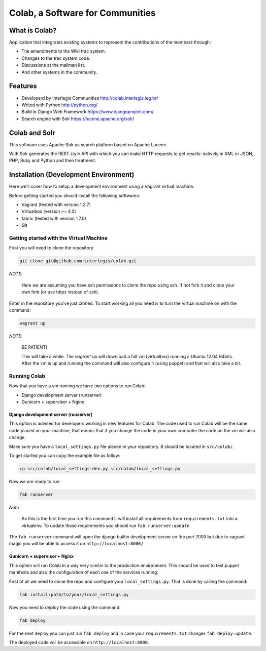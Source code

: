 .. -*- coding: utf-8 -*-

.. highlight:: rest

.. _colab_software:

=================================
Colab, a Software for Communities
=================================

What is Colab?
==============

Application that integrates existing systems to represent the contributions of the members through:

* The amendments to the Wiki trac system.

* Changes to the trac system code.

* Discussions at the mailman list.

* And other systems in the community.

Features
========

* Developerd by Interlegis Communities http://colab.interlegis.leg.br/

* Writed with Python http://python.org/

* Build in Django Web Framework https://www.djangoproject.com/

* Search engine with Solr https://lucene.apache.org/solr/

Colab and Solr
==============

This software uses Apache Solr as search platform based on Apache Lucene.

With Solr generates the REST style API with which you can make HTTP requests 
to get results: natively in XML or JSON, PHP, Ruby and Python and then treatment.

Installation (Development Environment)
==========================================

Here we'll cover how to setup a development environment using a Vagrant 
virtual machine.

Before getting started you should install the following softwares:

* Vagrant (tested with version 1.2.7)

* Virtualbox (version >= 4.0)

* fabric (tested with version 1.7.0)

* Git


Getting started with the Virtual Machine
------------------------------------------

First you will need to clone the repository:

.. code-block::

  git clone git@github.com:interlegis/colab.git


*NOTE:*

  Here we are assuming you have ssh permissions to clone the repo using ssh. If not
  fork it and clone your own fork (or use https instead of ssh).


Enter in the repository you've just cloned.
To start working all you need is to turn the virtual machine on with the command:

.. code-block::

  vagrant up


*NOTE:*

  BE PATIENT!
 
  This will take a while. The `vagrant up` will download a full vm (virtualbox)
  running a Ubuntu 12.04 64bits. After the vm is up and running the command
  will also configure it (using puppet) and that will also take a bit.
  

Running Colab
--------------

Now that you have a vm running we have two options to run Colab:

* Django development server (runserver)
 
* Gunicorn + supervisor + Nginx


Django development server (runserver)
++++++++++++++++++++++++++++++++++++++

This option is advised for developers working in new features for Colab.
The code used to run Colab will be the same code placed on your machine,
that means that if you change the code in your own computer the code on
the vm will also change.

Make sure you have a ``local_settings.py`` file placed in your repository. It
should be located in ``src/colab/``.

To get started you can copy the example file as follow:

.. code-block::

  cp src/colab/local_settings-dev.py src/colab/local_settings.py 


Now we are ready to run:

.. code-block::

  fab runserver
  

*Note*

  As this is the first time you run this command it will install all 
  requirements from ``requirements.txt`` into a virtualenv. To update 
  those requirements you should run ``fab runserver:update``. 


The ``fab runserver`` command will open the django builtin development
server on the port 7000 but due to vagrant magic you will be able to 
access it on ``http://localhost:8000/``.


Gunicorn + supervisor + Nginx
++++++++++++++++++++++++++++++

This option will run Colab in a way very similar to the production
environment. This should be used to test puppet manifests and also 
the configuration of each one of the services running.

First of all we need to clone the repo and configure your ``local_settings.py``.
That is done by calling the command:

.. code-block::

  fab install:path/to/your/local_settings.py


Now you need to deploy the code using the command:

.. code-block::

  fab deploy
  

For the next deploy you can just run ``fab deploy`` and in case your
``requirements.txt`` changes ``fab deploy:update``.

The deployed code will be accessible on ``http://localhost:8080``.
